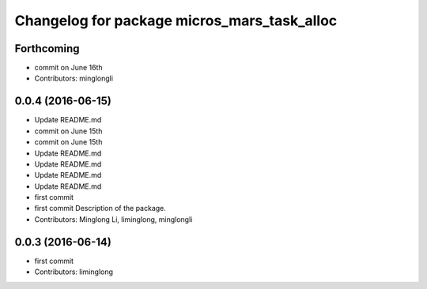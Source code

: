 ^^^^^^^^^^^^^^^^^^^^^^^^^^^^^^^^^^^^^^^^^^^^
Changelog for package micros_mars_task_alloc
^^^^^^^^^^^^^^^^^^^^^^^^^^^^^^^^^^^^^^^^^^^^

Forthcoming
-----------
* commit on June 16th
* Contributors: minglongli

0.0.4 (2016-06-15)
------------------
* Update README.md
* commit on June 15th
* commit on June 15th
* Update README.md
* Update README.md
* Update README.md
* Update README.md
* first commit
* first commit
  Description of the package.
* Contributors: Minglong Li, liminglong, minglongli

0.0.3 (2016-06-14)
------------------
* first commit
* Contributors: liminglong
